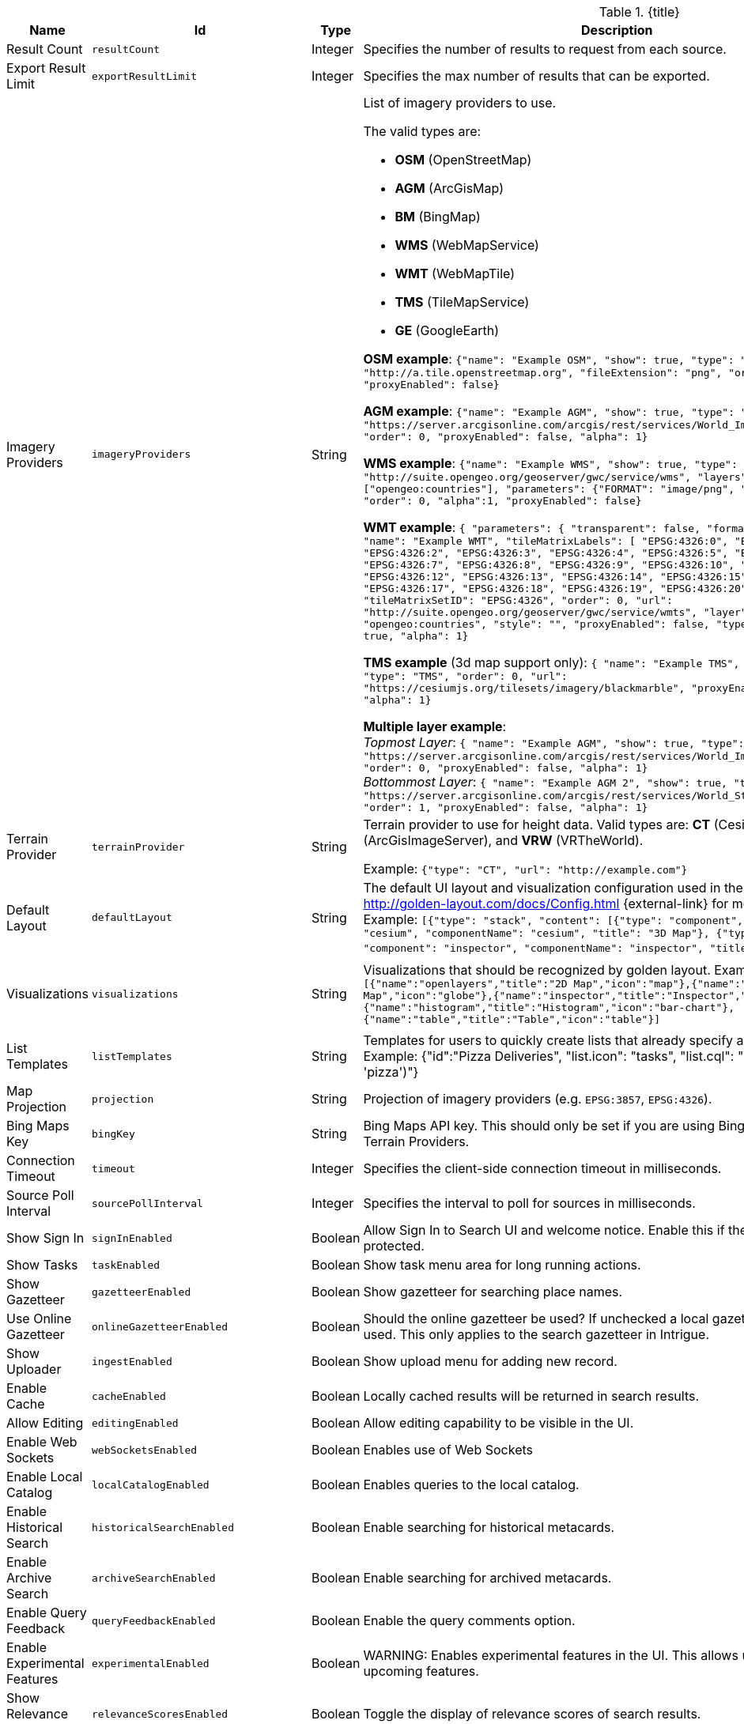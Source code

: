 :title: Catalog UI Search
:id: org.codice.ddf.catalog.ui
:type: table
:status: published
:application: ${ddf-ui}
:summary: Catalog UI Search.

.[[_org.codice.ddf.catalog.ui]]{title}
[cols="1,1m,1,3,1m,1" options="header"]
|===

|Name
|Id
|Type
|Description
|Default Value
|Required

|Result Count
|resultCount
|Integer
|Specifies the number of results to request from each source.
|250
|true

|Export Result Limit
|exportResultLimit
|Integer
|Specifies the max number of results that can be exported.
|1000
|true

|Imagery Providers
|imageryProviders
|String
a|List of imagery providers to use.

The valid types are:

* *OSM* (OpenStreetMap)
* *AGM* (ArcGisMap)
* *BM* (BingMap)
* *WMS* (WebMapService)
* *WMT* (WebMapTile)
* *TMS* (TileMapService)
* *GE* (GoogleEarth)

*OSM example*: `{"name": "Example OSM", "show": true, "type": "OSM", "url": "http://a.tile.openstreetmap.org", "fileExtension": "png", "order": 0, "alpha": 1, "proxyEnabled": false}`

*AGM example*: `{"name": "Example AGM", "show": true, "type": "AGM", "url": "https://server.arcgisonline.com/arcgis/rest/services/World_Imagery/MapServer", "order": 0, "proxyEnabled": false, "alpha": 1}`

*WMS example*: `{"name": "Example WMS", "show": true, "type": "WMS", "url": "http://suite.opengeo.org/geoserver/gwc/service/wms", "layers" : ["opengeo:countries"], "parameters": {"FORMAT": "image/png", "VERSION": "1.1.1"}, "order": 0, "alpha":1, "proxyEnabled": false}`

*WMT example*: `{ "parameters": { "transparent": false, "format": "image/jpeg" }, "name": "Example WMT", "tileMatrixLabels": [ "EPSG:4326:0", "EPSG:4326:1", "EPSG:4326:2", "EPSG:4326:3", "EPSG:4326:4", "EPSG:4326:5", "EPSG:4326:6", "EPSG:4326:7", "EPSG:4326:8", "EPSG:4326:9", "EPSG:4326:10", "EPSG:4326:11", "EPSG:4326:12", "EPSG:4326:13", "EPSG:4326:14", "EPSG:4326:15", "EPSG:4326:16", "EPSG:4326:17", "EPSG:4326:18", "EPSG:4326:19", "EPSG:4326:20", "EPSG:4326:21" ], "tileMatrixSetID": "EPSG:4326", "order": 0, "url": "http://suite.opengeo.org/geoserver/gwc/service/wmts", "layer": "opengeo:countries", "style": "", "proxyEnabled": false, "type": "WMT", "show": true, "alpha": 1}`

*TMS example* (3d map support only): `{ "name": "Example TMS", "show": true, "type": "TMS", "order": 0, "url": "https://cesiumjs.org/tilesets/imagery/blackmarble", "proxyEnabled": false, "alpha": 1}`

*Multiple layer example*: +
_Topmost Layer_: `{ "name": "Example AGM", "show": true, "type": "AGM", "url": "https://server.arcgisonline.com/arcgis/rest/services/World_Imagery/MapServer", "order": 0, "proxyEnabled": false, "alpha": 1}` +
_Bottommost Layer_: `{ "name": "Example AGM 2", "show": true, "type": "AGM", "url": "https://server.arcgisonline.com/arcgis/rest/services/World_Street_Map/MapServer", "order": 1, "proxyEnabled": false, "alpha": 1}`
|
|false

|Terrain Provider
|terrainProvider
|String
|Terrain provider to use for height data. Valid types are: *CT* (CesiumTerrain), *AGS* (ArcGisImageServer), and *VRW* (VRTheWorld).

Example:
`{"type": "CT", "url": "http://example.com"}`
|{ "type": "CT"\, "url": "http://assets.agi.com/stk-terrain/tilesets/world/tiles" }
|false

|Default Layout
|defaultLayout
|String
|The default UI layout and visualization configuration used in the Catalog UI. See http://golden-layout.com/docs/Config.html {external-link} for more information. Example: `[{"type": "stack", "content": [{"type": "component", "component": "cesium", "componentName": "cesium", "title": "3D Map"}, {"type": "component", "component": "inspector", "componentName": "inspector", "title": "Inspector"}]}]`.
|[{"type": "stack", "content": [{"type": "component", "component": "cesium", "componentName": "cesium", "title": "3D Map"}, {"type": "component", "component": "inspector", "componentName": "inspector", "title": "Inspector"}]}]
|true

|Visualizations
|visualizations
|String
|Visualizations that should be recognized by golden layout. Example `[{"name":"openlayers","title":"2D Map","icon":"map"},{"name":"cesium","title":"3D Map","icon":"globe"},{"name":"inspector","title":"Inspector","icon":"info"},{"name":"histogram","title":"Histogram","icon":"bar-chart"},{"name":"table","title":"Table","icon":"table"}]`
|[{"name":"openlayers","title":"2D Map","icon":"map"},{"name":"cesium","title":"3D Map","icon":"globe"},{"name":"inspector","title":"Inspector","icon":"info"},{"name":"histogram","title":"Histogram","icon":"bar-chart"},{"name":"table","title":"Table","icon":"table"}]
|false

|List Templates
|listTemplates
|String
|Templates for users to quickly create lists that already specify an icon and a filter. Example: {"id":"Pizza Deliveries", "list.icon": "tasks", "list.cql": "(\"anyText\"ILIKE &apos;pizza&apos;)"}
|
|false

|Map Projection
|projection
|String
|Projection of imagery providers (e.g. `EPSG:3857`, `EPSG:4326`).
|EPSG:4326
|false

|Bing Maps Key
|bingKey
|String
|Bing Maps API key. This should only be set if you are using Bing Maps Imagery or Terrain Providers.
|
|false

|Connection Timeout
|timeout
|Integer
|Specifies the client-side connection timeout in milliseconds.
|300000
|false

|Source Poll Interval
|sourcePollInterval
|Integer
|Specifies the interval to poll for sources in milliseconds.
|60000
|true

|Show Sign In
|signInEnabled
|Boolean
|Allow Sign In to Search UI and welcome notice. Enable this if the Search UI is protected.
|true
|false

|Show Tasks
|taskEnabled
|Boolean
|Show task menu area for long running actions.
|false
|false

|Show Gazetteer
|gazetteerEnabled
|Boolean
|Show gazetteer for searching place names.
|true
|false

|Use Online Gazetteer
|onlineGazetteerEnabled
|Boolean
|Should the online gazetteer be used? If unchecked a local gazetteer service will be used. This only applies to the search gazetteer in Intrigue.
|true
|false

|Show Uploader
|ingestEnabled
|Boolean
|Show upload menu for adding new record.
|true
|false

|Enable Cache
|cacheEnabled
|Boolean
|Locally cached results will be returned in search results.
|true
|true

|Allow Editing
|editingEnabled
|Boolean
|Allow editing capability to be visible in the UI.
|true
|true

|Enable Web Sockets
|webSocketsEnabled
|Boolean
|Enables use of Web Sockets
|true
|false

|Enable Local Catalog
|localCatalogEnabled
|Boolean
|Enables queries to the local catalog.
|true
|true

|Enable Historical Search
|historicalSearchEnabled
|Boolean
|Enable searching for historical metacards.
|true
|true

|Enable Archive Search
|archiveSearchEnabled
|Boolean
|Enable searching for archived metacards.
|true
|true

|Enable Query Feedback
|queryFeedbackEnabled
|Boolean
|Enable the query comments option.
|true
|true

|Enable Experimental Features
|experimentalEnabled
|Boolean
|WARNING: Enables experimental features in the UI. This allows users to preview upcoming features.
|false
|true

|Show Relevance Scores
|relevanceScoresEnabled
|Boolean
|Toggle the display of relevance scores of search results.
|false
|false

|Relevance Score Precision
|relevancePrecision
|Integer
|Set the number of digits to display in for each relevance score. The default is 5 (i.e. 12.345).
|5
|false

|Show Logo in Title Bar
|logoEnabled
|Boolean
|Toggles the visibility of the logo in the menu bar.
|false
|false

|Enable Unknown Error Box
|unknownErrorBoxEnabled
|Boolean
|Enable Unknown Error Box visibility.
|true
|false

|Enable Metacard Preview
|metacardPreviewEnabled
|Boolean
|Enable Metacard Preview in the Inspector.
|true
|true

|Enable Spellcheck
|spellcheckEnabled
|Boolean
|Enable spellcheck for searches.
|false
|false

|Enable Similar Word Matching
|phoneticsEnabled
|Boolean
|Enable phonetic and synonym matching for searches.
|false
|false

|Basic Search Temporal Selections
|basicSearchTemporalSelectionDefault
|String
|Enable Basic Search Temporal Selections.
a|* `created`
* `effective`
* `modified`
* `metacard.created`
* `metacard.modified`
|true

|Basic Search Match Type Metacard Attribute
|basicSearchMatchType
|String
|Metacard attribute used for Basic Search Type Match.
|datatype
|true

|Type Name Mapping
|typeNameMapping
|String
|Mapping of display names to content types in the form name=type.
|
|false

|Read Only Metacard Attributes
|readOnly
|String
|List of metacard attributes that are read-only. NOTE: the provided values will be evaluated as JavaScript regular expressions when matched against metacard attributes.
a|* `^checksum$`
* `^checksum-algorithm$`
* `^id$`
* `^resource-download-url$`
* `^resource-uri$`
* `^resource.derived-uri$`
* `^resource.derived-download-url$`
* `^modified$`
* `^metacard-tags$`
* `^metadata$`
* `^metacard-type$`
* `^source-id$`
* `^point-of-contact$`
* `^metacard.`
* `^version.`
* `^validation.`
|false

|Summary Metacard Attributes
|summaryShow
|String
|List of metacard attributes to display in the summary view.
a|* `created`
* `modified`
* `thumbnail`
|false

|Result Preview Metacard Attributes
|resultShow
|String
|List of metacard attributes to display in the result preview.
|
|false

|Query Schedule Frequencies
|scheduleFrequencyList
|Long
|Custom list of schedule frequencies in seconds. This will override the frequency list in the query schedule tab. Leave this empty to use the frequency list on the Catalog UI.
a|* `1800`
* `3600`
* `7200`
* `14400`
* `28800`
* `57600`
* `86400`
|true

|Auto Merge Time
|autoMergeTime
|Integer
|Specifies the interval during which new results can be merged automatically. This is the time allowed since last merge (in milliseconds).
|1000
|true

|Query Feedback Email Subject Template
|queryFeedbackEmailSubjectTemplate
|String
|See <<{managing-prefix}configuring_query_feedback_for_intrigue,Configuring Query Feedback for ${catalog-ui}>> for more details about Query Feedback templates.
|Query Feedback from {{username}}
|true

|Query Feedback Email Body Template
|queryFeedbackEmailBodyTemplate
|String
|See <<{managing-prefix}configuring_query_feedback_for_intrigue,Configuring Query Feedback for ${catalog-ui}>> for more details about Query Feedback templates.
|
<h2>Query Feedback</h2> +
<p><br> +
	<b>Authenticated User</b>: {{{auth_username}}}<br><br> +
	<b>User</b>: {{{username}}}<br><br> +
	<b>Email</b>: {{{email}}}<br><br> +
	<b>Workspace</b>: {{{workspace_name}}} ({{{workspace_id}}})<br><br> +
	<b>Query</b>: {{{query}}}<br><br> +
	<b>Query time</b>: {{{query_initiated_time}}}<br><br> +
	<b>Query status</b>: {{{query_status}}}<br><br> +
	<b>Comments</b>: {{{comments}}}<br><br> +
	<b>Query_results</b>: <pre>{{{query_results}}}</pre> +
</p>
|true

|Query Feedback Email Destination
|queryFeedbackEmailDestination
|String
|Email destination to send Query Feedback results.
|
|true

|Maximum Endpoint Upload Size
|maximumUploadSize
|Integer
|The maximum size (in bytes) to allow per client when receiving a POST/PATCH/PUT. Note: This does not affect resource upload size, just the maximum size allowed for calls from Intrigue.
|1048576
|true

|Map Home
|mapHome
|String
|Specifies the default home view for the map by bounding box. The format is "West, South, East, North", where North, East, South, and West are coordinates in degrees. An example is: `-124, 60, -100, 40`.
|
|false

|UI Product Name
|product
|String
|Specifies a custom UI product name in the UI.
|Intrigue
|true

|Upload Editor: Attribute Configuration
|attributeEnumMap
|String
|List of attributes to show in the upload editor. See <<{metadata-prefix}catalog_taxonomy_definitions,Catalog Taxonomy>>
for a list of supported attributes.

Supported entry syntax: +
1. `attribute` +
2. `attribute=value1,value2,...`

Using the first syntax, the editor will attempt to determine the appropriate control to display
based on the attribute datatype.
The second syntax will force the editor to use a dropdown selector populated with the provided
values. This is intended for use with String datatypes, which by default may be assigned any value.
|
|false

|Upload Editor: Required Attributes
|requiredAttributes
|String
|List of attributes which must be set before an upload is permitted. If an attribute is
listed as required but not shown in the editor, it will be ignored.
|
|false

|===